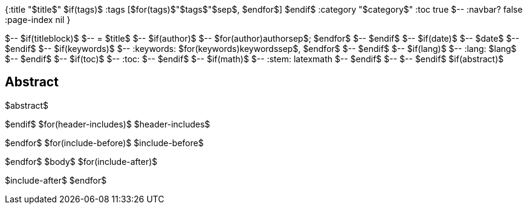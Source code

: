 {:title "$title$"
$if(tags)$
 :tags [$for(tags)$"$tags$"$sep$, $endfor$]
$endif$
 :category "$category$"
 :toc true
$-- :navbar? false :page-index nil
}

$-- $if(titleblock)$
$-- = $title$
$-- $if(author)$
$-- $for(author)$$author$$sep$; $endfor$
$-- $endif$
$-- $if(date)$
$-- $date$
$-- $endif$
$-- $if(keywords)$
$-- :keywords: $for(keywords)$$keywords$$sep$, $endfor$
$-- $endif$
$-- $if(lang)$
$-- :lang: $lang$
$-- $endif$
$-- $if(toc)$
$-- :toc:
$-- $endif$
$-- $if(math)$
$-- :stem: latexmath
$-- $endif$
$-- 
$-- $endif$
$if(abstract)$
[abstract]
== Abstract
$abstract$

$endif$
$for(header-includes)$
$header-includes$

$endfor$
$for(include-before)$
$include-before$

$endfor$
$body$
$for(include-after)$

$include-after$
$endfor$
